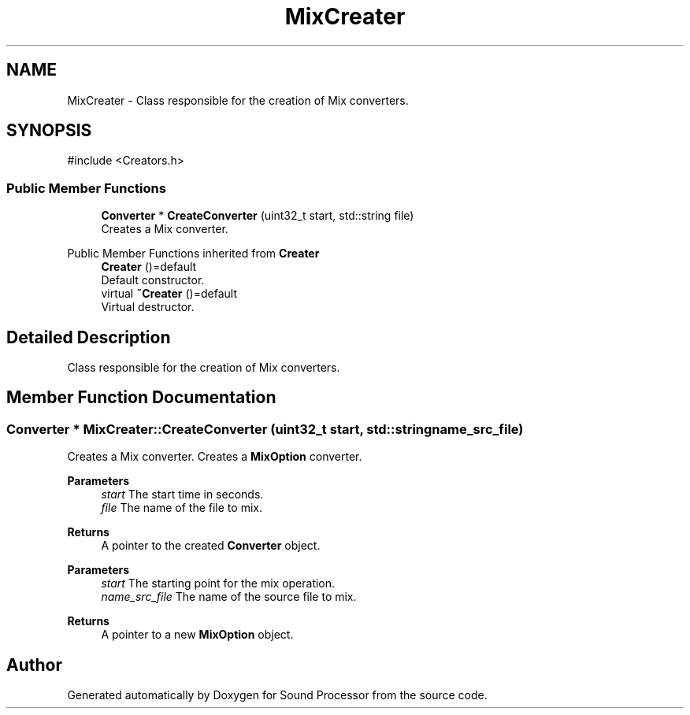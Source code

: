 .TH "MixCreater" 3 "Version 0.1" "Sound Processor" \" -*- nroff -*-
.ad l
.nh
.SH NAME
MixCreater \- Class responsible for the creation of Mix converters\&.  

.SH SYNOPSIS
.br
.PP
.PP
\fR#include <Creators\&.h>\fP
.SS "Public Member Functions"

.in +1c
.ti -1c
.RI "\fBConverter\fP * \fBCreateConverter\fP (uint32_t start, std::string file)"
.br
.RI "Creates a Mix converter\&. "
.in -1c

Public Member Functions inherited from \fBCreater\fP
.in +1c
.ti -1c
.RI "\fBCreater\fP ()=default"
.br
.RI "Default constructor\&. "
.ti -1c
.RI "virtual \fB~Creater\fP ()=default"
.br
.RI "Virtual destructor\&. "
.in -1c
.SH "Detailed Description"
.PP 
Class responsible for the creation of Mix converters\&. 
.SH "Member Function Documentation"
.PP 
.SS "\fBConverter\fP * MixCreater::CreateConverter (uint32_t start, std::string name_src_file)"

.PP
Creates a Mix converter\&. Creates a \fBMixOption\fP converter\&.

.PP
\fBParameters\fP
.RS 4
\fIstart\fP The start time in seconds\&. 
.br
\fIfile\fP The name of the file to mix\&. 
.RE
.PP
\fBReturns\fP
.RS 4
A pointer to the created \fBConverter\fP object\&.
.RE
.PP
\fBParameters\fP
.RS 4
\fIstart\fP The starting point for the mix operation\&. 
.br
\fIname_src_file\fP The name of the source file to mix\&. 
.RE
.PP
\fBReturns\fP
.RS 4
A pointer to a new \fBMixOption\fP object\&. 
.RE
.PP


.SH "Author"
.PP 
Generated automatically by Doxygen for Sound Processor from the source code\&.
